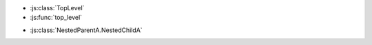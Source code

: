 .. js:class:: TopLevel

.. js:function:: top_level

* :js:class:`TopLevel`
* :js:func:`top_level`


.. js:class:: NestedParentA

    * Link to :js:func:`child_1`

    .. js:function:: child_1()

        * Link to :js:func:`NestedChildA.subchild_2`
        * Link to :js:func:`child_2`
        * Link to :any:`any_child`

    .. js:function:: any_child()

        * Link to :js:class:`NestedChildA`

    .. js:class:: NestedChildA

        .. js:function:: subchild_1()

            * Link to :js:func:`subchild_2`

        .. js:function:: subchild_2()

            Link to :js:func:`NestedParentA.child_1`

    .. js:function:: child_2()

        Link to :js:func:`NestedChildA.subchild_1`

.. js:class:: NestedParentB

    * Link to :js:func:`child_1`

    .. js:function:: child_1()

        * Link to :js:class:`NestedParentB`

* :js:class:`NestedParentA.NestedChildA`

